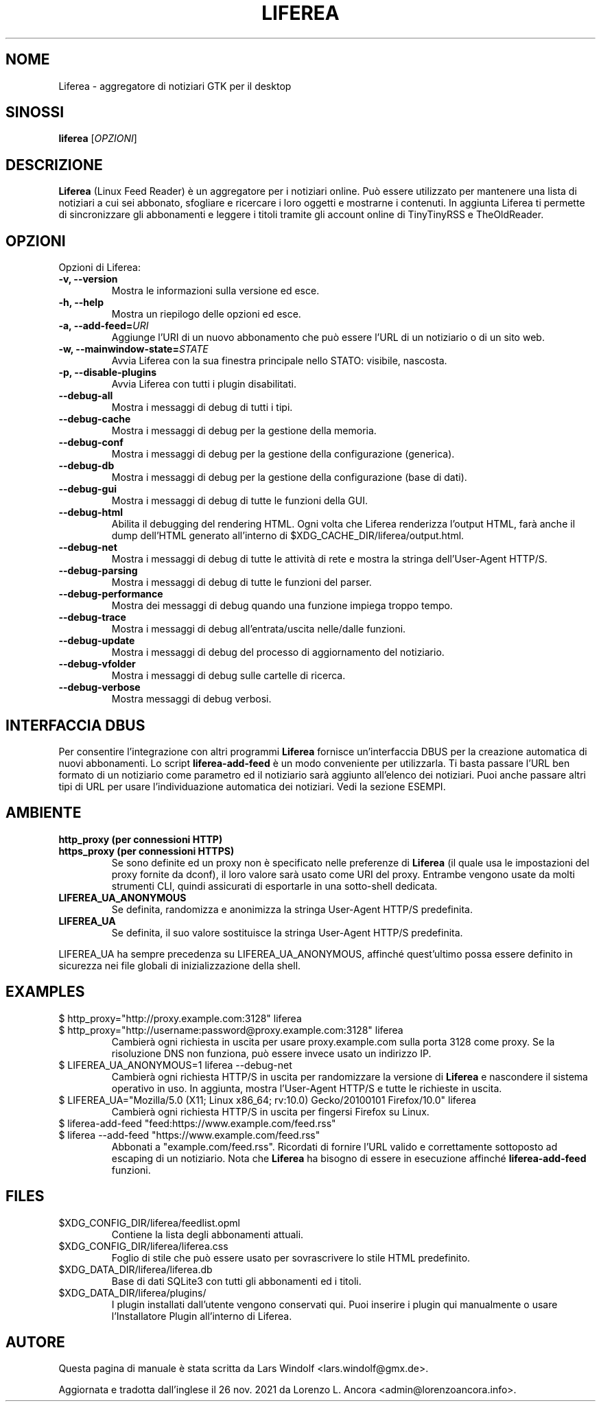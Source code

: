 .TH LIFEREA "1" "Nov 26, 2021"
.SH NOME
Liferea \- aggregatore di notiziari GTK per il desktop

.SH SINOSSI
.B liferea
.RI [\fIOPZIONI\fR]

.SH DESCRIZIONE
\fBLiferea\fP (Linux Feed Reader) è un aggregatore per i notiziari online.
Può essere utilizzato per mantenere una lista di notiziari a cui sei abbonato,
sfogliare e ricercare i loro oggetti e mostrarne i contenuti.
In aggiunta Liferea ti permette di sincronizzare gli abbonamenti e leggere
i titoli tramite gli account online di TinyTinyRSS e TheOldReader.
.SH OPZIONI
Opzioni di Liferea:
.TP
.B \-v, \-\-version
Mostra le informazioni sulla versione ed esce.
.TP
.B \-h, \-\-help
Mostra un riepilogo delle opzioni ed esce.
.TP
.B \-a, \-\-add\-feed=\fIURI\fR
Aggiunge l'URI di un nuovo abbonamento che può essere l'URL di un notiziario o
di un sito web.
.TP
.B \-w, \-\-mainwindow\-state=\fISTATE\fR
Avvia Liferea con la sua finestra principale nello STATO: visibile, nascosta.
.TP
.B \-p, \-\-disable\-plugins
Avvia Liferea con tutti i plugin disabilitati.
.TP
.B \-\-debug\-all
Mostra i messaggi di debug di tutti i tipi.
.TP
.B \-\-debug\-cache
Mostra i messaggi di debug per la gestione della memoria.
.TP
.B \-\-debug\-conf
Mostra i messaggi di debug per la gestione della configurazione (generica).
.TP
.B \-\-debug\-db
Mostra i messaggi di debug per la gestione della configurazione (base di dati).
.TP
.B \-\-debug\-gui
Mostra i messaggi di debug di tutte le funzioni della GUI.
.TP
.B \-\-debug\-html
Abilita il debugging del rendering HTML. Ogni volta che Liferea
renderizza l'output HTML, farà anche il dump dell'HTML generato
all'interno di $XDG_CACHE_DIR/liferea/output.html.
.TP
.B \-\-debug\-net
Mostra i messaggi di debug di tutte le attività di rete e mostra la stringa
dell'User-Agent HTTP/S.
.TP
.B \-\-debug\-parsing
Mostra i messaggi di debug di tutte le funzioni del parser.
.TP
.B \-\-debug\-performance
Mostra dei messaggi di debug quando una funzione impiega troppo tempo.
.TP
.B \-\-debug\-trace
Mostra i messaggi di debug all'entrata/uscita nelle/dalle funzioni.
.TP
.B \-\-debug\-update
Mostra i messaggi di debug del processo di aggiornamento del notiziario.
.TP
.B \-\-debug\-vfolder
Mostra i messaggi di debug sulle cartelle di ricerca.
.TP
.B \-\-debug\-verbose
Mostra messaggi di debug verbosi.

.SH INTERFACCIA DBUS
Per consentire l'integrazione con altri programmi \fBLiferea\fP fornisce
un'interfaccia DBUS per la creazione automatica di nuovi abbonamenti. Lo script
\fBliferea-add-feed\fP è un modo conveniente per utilizzarla. Ti basta
passare l'URL ben formato di un notiziario come parametro ed il notiziario
sarà aggiunto all'elenco dei notiziari. Puoi anche passare altri tipi di URL
per usare l'individuazione automatica dei notiziari.
Vedi la sezione ESEMPI.

.SH AMBIENTE
.TP
.B http_proxy (per connessioni HTTP)
.RE
.B https_proxy (per connessioni HTTPS)
.RS
Se sono definite ed un proxy non è specificato nelle preferenze di \fBLiferea\fP
(il quale usa le impostazioni del proxy fornite da dconf), il loro valore sarà
usato come URI del proxy. Entrambe vengono usate da molti strumenti CLI, quindi
assicurati di esportarle in una sotto-shell dedicata.
.RE
.TP
.B LIFEREA_UA_ANONYMOUS
Se definita, randomizza e anonimizza la stringa User-Agent HTTP/S predefinita.
.RB
.TP
.B LIFEREA_UA
Se definita, il suo valore sostituisce la stringa User-Agent HTTP/S predefinita.
.RB
.LP
LIFEREA_UA ha sempre precedenza su LIFEREA_UA_ANONYMOUS, affinché quest'ultimo
possa essere definito in sicurezza nei file globali di inizializzazione
della shell.

.SH EXAMPLES
.TP
.nf
$ http_proxy="http://proxy.example.com:3128" liferea
.fi
.RE
.nf
$ http_proxy="http://username:password@proxy.example.com:3128" liferea
.fi
.RS
Cambierà ogni richiesta in uscita per usare proxy.example.com sulla porta 3128
come proxy. Se la risoluzione DNS non funziona, può essere invece usato un
indirizzo IP.
.RE
.TP
.nf
$ LIFEREA_UA_ANONYMOUS=1 liferea --debug-net
.fi
Cambierà ogni richiesta HTTP/S in uscita per randomizzare la versione di
\fBLiferea\fP e nascondere il sistema operativo in uso.
In aggiunta, mostra l'User-Agent HTTP/S e tutte le richieste in uscita.
.RB
.TP
.nf
$ LIFEREA_UA="Mozilla/5.0 (X11; Linux x86_64; rv:10.0) Gecko/20100101 Firefox/10.0" liferea
.fi
Cambierà ogni richiesta HTTP/S in uscita per fingersi Firefox su Linux.
.RB
.TP
.nf
$ liferea-add-feed "feed:https://www.example.com/feed.rss"
.fi
.RE
.nf
$ liferea --add-feed "https://www.example.com/feed.rss"
.fi
.RS
Abbonati a "example.com/feed.rss". Ricordati di fornire l'URL valido e
correttamente sottoposto ad escaping di un notiziario. Nota che \fBLiferea\fP
ha bisogno di essere in esecuzione affinché \fBliferea-add-feed\fP funzioni.
.RB

.SH FILES
.TP
$XDG_CONFIG_DIR/liferea/feedlist.opml
Contiene la lista degli abbonamenti attuali.
.TP
$XDG_CONFIG_DIR/liferea/liferea.css
Foglio di stile che può essere usato per sovrascrivere lo stile HTML
predefinito.
.TP
$XDG_DATA_DIR/liferea/liferea.db
Base di dati SQLite3 con tutti gli abbonamenti ed i titoli.
.TP
$XDG_DATA_DIR/liferea/plugins/
I plugin installati dall'utente vengono conservati qui. Puoi inserire i plugin
qui manualmente o usare l'Installatore Plugin all'interno di Liferea.

.SH AUTORE
Questa pagina di manuale è stata scritta da Lars Windolf <lars.windolf@gmx.de>.

Aggiornata e tradotta dall'inglese il 26 nov. 2021 da Lorenzo L. Ancora
<admin@lorenzoancora.info>.
